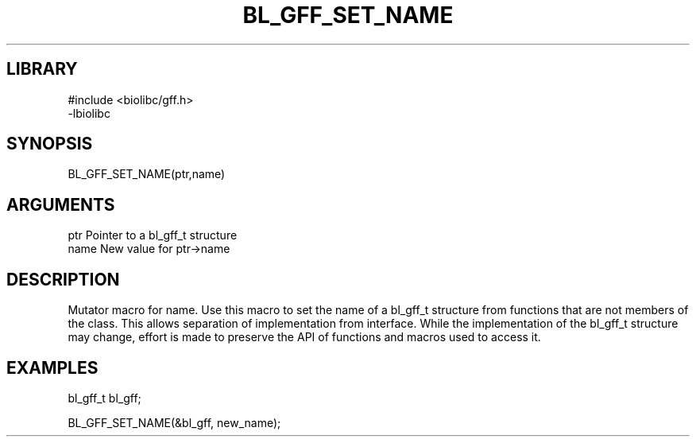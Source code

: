 \" Generated by /home/bacon/scripts/gen-get-set
.TH BL_GFF_SET_NAME 3

.SH LIBRARY
.nf
.na
#include <biolibc/gff.h>
-lbiolibc
.ad
.fi

\" Convention:
\" Underline anything that is typed verbatim - commands, etc.
.SH SYNOPSIS
.PP
.nf 
.na
BL_GFF_SET_NAME(ptr,name)
.ad
.fi

.SH ARGUMENTS
.nf
.na
ptr              Pointer to a bl_gff_t structure
name             New value for ptr->name
.ad
.fi

.SH DESCRIPTION

Mutator macro for name.  Use this macro to set the name of
a bl_gff_t structure from functions that are not members of the class.
This allows separation of implementation from interface.  While the
implementation of the bl_gff_t structure may change, effort is made to
preserve the API of functions and macros used to access it.

.SH EXAMPLES

.nf
.na
bl_gff_t   bl_gff;

BL_GFF_SET_NAME(&bl_gff, new_name);
.ad
.fi

